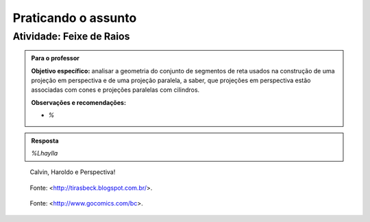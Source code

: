 ***********************************************
Praticando o assunto
***********************************************

.. _ativ-proj-atelier-geometrico:

Atividade: Feixe de Raios
------------------------------


.. admonition:: Para o professor

   **Objetivo específico:** analisar a geometria do conjunto de segmentos de reta usados na construção de uma projeção em perspectiva e de uma projeção paralela, a saber, que projeções em perspectiva estão associadas com cones e projeções paralelas com cilindros.
     
   
   **Observações e recomendações:**
   
   * `%` 

.. admonition:: Resposta

   `%Lhaylla`



.. figure:: _resources/calvin-haroldo-perspectiva.jpg
   :width: 600pt
   
   Calvin, Haroldo e Perspectiva!
   
   
.. figure:: _resources/visaoArmandinho.png
   :width: 400pt
   
   Fonte: <http://tirasbeck.blogspot.com.br/>.
   
   
.. figure:: _resources/2017-12-15_05-14-38.jpg
   :width: 400pt
   
   Fonte: <http://www.gocomics.com/bc>.